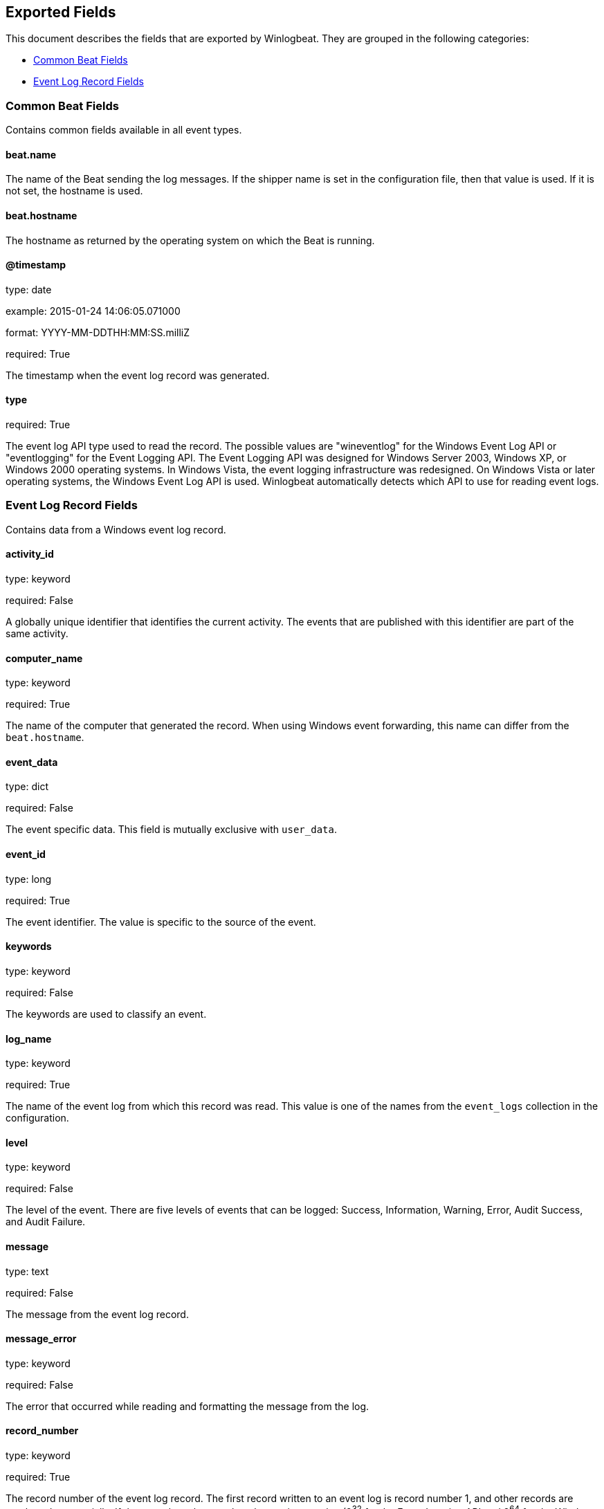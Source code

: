 
////
This file is generated! See etc/fields.yml and scripts/generate_field_docs.py
////

[[exported-fields]]
== Exported Fields

This document describes the fields that are exported by Winlogbeat. They are
grouped in the following categories:

* <<exported-fields-common>>
* <<exported-fields-eventlog>>

[[exported-fields-common]]
=== Common Beat Fields

Contains common fields available in all event types.



==== beat.name

The name of the Beat sending the log messages. If the shipper name is set in the configuration file, then that value is used. If it is not set, the hostname is used.


==== beat.hostname

The hostname as returned by the operating system on which the Beat is running.


==== @timestamp

type: date

example: 2015-01-24 14:06:05.071000

format: YYYY-MM-DDTHH:MM:SS.milliZ

required: True

The timestamp when the event log record was generated.


==== type

required: True

The event log API type used to read the record. The possible values are "wineventlog" for the Windows Event Log API or "eventlogging" for the Event Logging API.
The Event Logging API was designed for Windows Server 2003, Windows XP, or Windows 2000 operating systems. In Windows Vista, the event logging infrastructure was redesigned. On Windows Vista or later operating systems, the Windows Event Log API is used. Winlogbeat automatically detects which API to use for reading event logs.


[[exported-fields-eventlog]]
=== Event Log Record Fields

Contains data from a Windows event log record.



==== activity_id

type: keyword

required: False

A globally unique identifier that identifies the current activity. The events that are published with this identifier are part of the same activity.


==== computer_name

type: keyword

required: True

The name of the computer that generated the record. When using Windows event forwarding, this name can differ from the `beat.hostname`.


==== event_data

type: dict

required: False

The event specific data. This field is mutually exclusive with `user_data`.


==== event_id

type: long

required: True

The event identifier. The value is specific to the source of the event.


==== keywords

type: keyword

required: False

The keywords are used to classify an event.


==== log_name

type: keyword

required: True

The name of the event log from which this record was read. This value is one of the names from the `event_logs` collection in the configuration.


==== level

type: keyword

required: False

The level of the event. There are five levels of events that can be logged: Success, Information, Warning, Error, Audit Success, and Audit Failure.


==== message

type: text

required: False

The message from the event log record.


==== message_error

type: keyword

required: False

The error that occurred while reading and formatting the message from the log.


==== record_number

type: keyword

required: True

The record number of the event log record. The first record written to an event log is record number 1, and other records are numbered sequentially. If the record number reaches the maximum value (2^32^ for the Event Logging API and 2^64^ for the Windows Event Log API), the next record number will be 0.


==== related_activity_id

type: keyword

required: False

A globally unique identifier that identifies the activity to which control was transferred to. The related events would then have this identifier as their `activity_id` identifier.


==== opcode

type: keyword

required: False

The opcode defined in the event. Task and opcode are typically used to identify the location in the application from where the event was logged.


==== provider_guid

type: keyword

required: False

A globally unique identifier that identifies the provider that logged the event.


==== process_id

type: long

required: False

The process_id identifies the process that generated the event.


==== source_name

type: keyword

required: True

The source of the event log record (the application or service that logged the record).


==== task

type: keyword

required: False

The task defined in the event. Task and opcode are typically used to identify the location in the application from where the event was logged. The category used by the Event Logging API (on pre Windows Vista operating systems) is written to this field.


==== thread_id

type: long

required: False

The thread_id identifies the thread that generated the event.


==== user_data

type: dict

required: False

The event specific data. This field is mutually exclusive with `event_data`.


==== user.identifier

type: keyword

example: S-1-5-21-3541430928-2051711210-1391384369-1001

required: False

The Windows security identifier (SID) of the account associated with this event.

If Winlogbeat cannot resolve the SID to a name, then the `user.name`, `user.domain`, and `user.type` fields will be omitted from the event. If you discover Winlogbeat not resolving SIDs, review the log for clues as to what the problem may be.


==== user.name

type: keyword

required: False

The name of the account associated with this event.


==== user.domain

type: keyword

required: False

The domain that the account associated with this event is a member of.


==== user.type

type: keyword

required: False

The type of account associated with this event.


==== version

type: int

required: False

The version number of the event's definition.

==== xml

type: string

required: False

The raw XML representation of the event obtained from Windows. This field is only available on operating systems supporting the Windows Event Log API (Microsoft Windows Vista and newer). This field is not included by default and must be enabled by setting `include_xml: true` as a configuration option for an individual event log.

The XML representation of the event is useful for troubleshooting purposes. The data in the fields reported by Winlogbeat can be compared to the data in the XML to diagnose problems.



